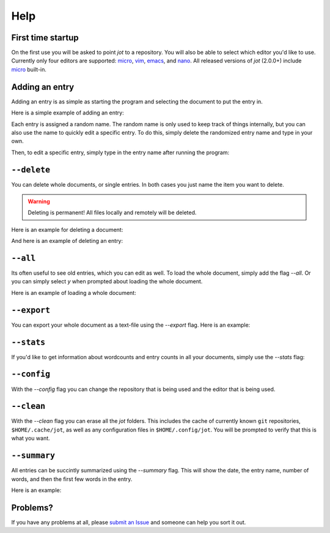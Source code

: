 Help
==========

First time startup
--------------------

On the first use you will be asked to point *jot* to a repository.
You will also be able to select which editor you'd like to use.
Currently only four editors are supported: `micro`_, `vim`_, `emacs`_, and `nano`_.
All released versions of *jot* (2.0.0+) include `micro`_ built-in.

.. raw:: html

   <center>
  <asciinema-player src="/_static/asciicast/asciinema-firsttime.json" async preload="true" size="small" speed="0.9" theme="asciinema"></asciinema-player>
   </center>

Adding an entry
--------------------

Adding an entry is as simple as starting the program and selecting the document to put the entry in.

Here is a simple example of adding an entry:

.. raw:: html

   <center>
  <asciinema-player src="/_static/asciicast/asciinema-adding.json" async preload="true" size="small" speed="0.9" theme="asciinema"></asciinema-player>
   </center>

Each entry is assigned a random name.
The random name is only used to keep track of things internally, but you can also
use the name to quickly edit a specific entry. To do this, simply delete the randomized entry name and type in your own.

.. raw:: html

   <center>
  <asciinema-player src="/_static/asciicast/asciinema-changingentry.json" async preload="true" size="small" speed="0.9" theme="asciinema"></asciinema-player>
   </center>

Then, to edit a specific entry, simply type in the entry name after running the program:

.. raw:: html

   <center>
  <asciinema-player src="/_static/asciicast/asciinema-editingentry.json" async preload="true" size="small" speed="0.9" theme="asciinema"></asciinema-player>
   </center>


``--delete``
--------------

You can delete whole documents, or single entries. In both cases you just name the item you want to delete.

.. warning::

    Deleting is permanent! All files locally and remotely will be deleted.

Here is an example for deleting a document:

.. raw:: html

   <center>
  <asciinema-player src="/_static/asciicast/asciinema-deletedoc.json" async preload="true" size="small" speed="0.9" theme="asciinema"></asciinema-player>
   </center>


And here is an example of deleting an entry:

.. raw:: html

   <center>
  <asciinema-player src="/_static/asciicast/asciinema-deleteentry.json" async preload="true" size="small" speed="0.9" theme="asciinema"></asciinema-player>
   </center>



``--all``
-------------------------------------

Its often useful to see old entries, which you can edit as well. To load the whole document, simply add the flag `--all`. Or you can simply select `y` when prompted about loading the whole document.

Here is an example of loading a whole document:

.. raw:: html

   <center>
  <asciinema-player src="/_static/asciicast/asciinema-all.json" async preload="true" size="small" speed="0.9" theme="asciinema"></asciinema-player>
   </center>




``--export``
------------------------

You can export your whole document as a text-file using the `--export` flag. Here is an example:

.. raw:: html

   <center>
  <asciinema-player src="/_static/asciicast/asciinema-export.json" async preload="true" size="small" speed="0.9" theme="asciinema"></asciinema-player>
   </center>



``--stats``
----------------------------

If you'd like to get information about wordcounts and entry counts in all your documents, simply use the `--stats` flag:

.. raw:: html

   <center>
  <asciinema-player src="/_static/asciicast/asciinema-stats.json" async preload="true" size="small" speed="0.9" theme="asciinema"></asciinema-player>
   </center>



``--config``
----------------------------

With the `--config` flag you can change the repository that is being used and the editor that is being used.

.. raw:: html

    <center>
    <asciinema-player src="/_static/asciicast/asciinema-config.json" async preload="true" size="small" speed="0.9" theme="asciinema"></asciinema-player>
    </center>




``--clean``
----------------------------

With the `--clean` flag you can erase all the *jot* folders. This includes the cache of currently known ``git`` repositories, ``$HOME/.cache/jot``,
as well as any configuration files in ``$HOME/.config/jot``. You will be prompted to verify that this is what you want.

.. raw:: html

    <center>
    <asciinema-player src="/_static/asciicast/asciinema-clean.json" async preload="true" size="small" speed="0.9" theme="asciinema"></asciinema-player>
    </center>


``--summary``
----------------------------

All entries can be succintly summarized using the `--summary` flag. This will show the date, the entry name, number of words, and then the first few words in the entry.

Here is an example:

.. raw:: html

   <center>
  <asciinema-player src="/_static/asciicast/asciinema-summary.json" async preload="true" size="small" speed="0.9" theme="asciinema"></asciinema-player>
   </center>

Problems?
----------

If you have any problems at all, please `submit an Issue`_ and someone can help you sort it out.

.. _submit an Issue: https://github.com/schollz/jot/issues/new
.. _micro: https://github.com/zyedidia/micro
.. _vim: http://www.vim.org/download.php
.. _nano: https://www.nano-editor.org/
.. _emacs: https://www.gnu.org/software/emacs/
